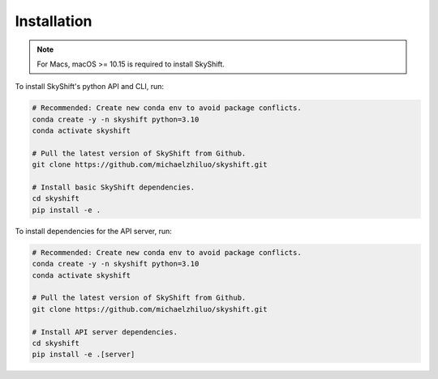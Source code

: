 .. _installation:

Installation
==================

.. note::

    For Macs, macOS >= 10.15 is required to install SkyShift.

To install SkyShift's python API and CLI, run:

.. code-block:: shell

    # Recommended: Create new conda env to avoid package conflicts.
    conda create -y -n skyshift python=3.10
    conda activate skyshift

    # Pull the latest version of SkyShift from Github.
    git clone https://github.com/michaelzhiluo/skyshift.git

    # Install basic SkyShift dependencies.
    cd skyshift
    pip install -e .


To install dependencies for the API server, run:

.. code-block:: shell

    # Recommended: Create new conda env to avoid package conflicts.
    conda create -y -n skyshift python=3.10
    conda activate skyshift

    # Pull the latest version of SkyShift from Github.
    git clone https://github.com/michaelzhiluo/skyshift.git

    # Install API server dependencies.
    cd skyshift
    pip install -e .[server]
